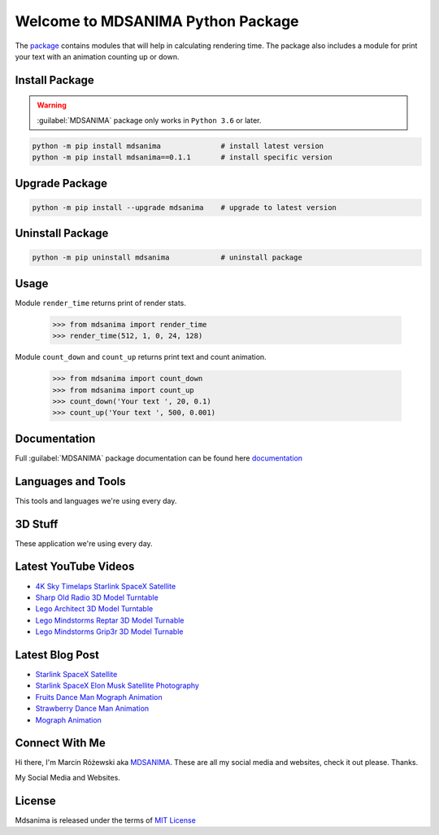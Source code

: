 Welcome to MDSANIMA Python Package
==================================

|latest-version-on-pypi| |supported-python-version| |documentation| |downloads|

.. |latest-version-on-pypi| image:: https://img.shields.io/pypi/v/mdsanima.svg
    :alt: Latest Version on PyPi
    :target: https://pypi.org/project/mdsanima

.. |supported-python-version| image:: https://img.shields.io/pypi/pyversions/mdsanima.svg
    :alt: Supported Python Versions
    :target: #Installation

.. |documentation| image:: https://readthedocs.org/projects/mdsanima/badge/?version=latest
    :alt: Documentation
    :target: https://mdsanima.readthedocs.io

.. |downloads| image:: https://pepy.tech/badge/mdsanima
    :alt: Downloads
    :target: https://pepy.tech/project/mdsanima

The package_ contains modules that will help in calculating rendering time.
The package also includes a module for print your text with an animation counting up or down.

.. _package: https://pypi.org/project/mdsanima/

Install Package
---------------

.. warning::

    :guilabel:`MDSANIMA` package only works in ``Python 3.6`` or later.

.. code::

    python -m pip install mdsanima              # install latest version
    python -m pip install mdsanima==0.1.1       # install specific version

Upgrade Package
---------------

.. code::

    python -m pip install --upgrade mdsanima    # upgrade to latest version

Uninstall Package
-----------------

.. code::

    python -m pip uninstall mdsanima            # uninstall package

Usage
-----
Module ``render_time`` returns print of render stats.

    >>> from mdsanima import render_time
    >>> render_time(512, 1, 0, 24, 128)

Module ``count_down`` and ``count_up`` returns print text and count animation.

    >>> from mdsanima import count_down
    >>> from mdsanima import count_up
    >>> count_down('Your text ', 20, 0.1)
    >>> count_up('Your text ', 500, 0.001)

Documentation
-------------
Full :guilabel:`MDSANIMA` package documentation can be found here documentation_

.. _documentation: https://mdsanima.readthedocs.io

Languages and Tools
-------------------
This tools and languages we're using every day.

|ubuntu| |visual-studio-code| |python| |html| |css| |jacascript| |firebase| |azure| |aws| |sql| |mysql| |git| |github| |terminal|

.. |ubuntu| image:: https://raw.githubusercontent.com/github/explore/80688e429a7d4ef2fca1e82350fe8e3517d3494d/topics/ubuntu/ubuntu.png
    :alt: Ubuntu
    :target: https://mdsanima.com
    :height: 30px
    :width: 30px

.. |visual-studio-code| image:: https://raw.githubusercontent.com/github/explore/80688e429a7d4ef2fca1e82350fe8e3517d3494d/topics/visual-studio-code/visual-studio-code.png
    :alt: Visual Studio Code
    :target: https://app.mdsanima.com
    :height: 30px
    :width: 30px

.. |python| image:: https://raw.githubusercontent.com/github/explore/80688e429a7d4ef2fca1e82350fe8e3517d3494d/topics/python/python.png
    :alt: Python
    :target: https://app.mdsanima.com
    :height: 30px
    :width: 30px

.. |html| image:: https://raw.githubusercontent.com/github/explore/80688e429a7d4ef2fca1e82350fe8e3517d3494d/topics/html/html.png
    :alt: HTML5
    :target: https://app.mdsanima.com
    :height: 30px
    :width: 30px

.. |css| image:: https://raw.githubusercontent.com/github/explore/80688e429a7d4ef2fca1e82350fe8e3517d3494d/topics/css/css.png
    :alt: CSS3
    :target: https://app.mdsanima.com
    :height: 30px
    :width: 30px

.. |jacascript| image:: https://raw.githubusercontent.com/github/explore/80688e429a7d4ef2fca1e82350fe8e3517d3494d/topics/javascript/javascript.png
    :alt: JavaScript
    :target: https://app.mdsanima.com
    :height: 30px
    :width: 30px

.. |firebase| image:: https://raw.githubusercontent.com/github/explore/80688e429a7d4ef2fca1e82350fe8e3517d3494d/topics/firebase/firebase.png
    :alt: Google Firebase
    :target: https://app.mdsanima.com
    :height: 30px
    :width: 30px

.. |azure| image:: https://raw.githubusercontent.com/github/explore/80688e429a7d4ef2fca1e82350fe8e3517d3494d/topics/azure/azure.png
    :alt: Microsoft Azure
    :target: https://app.mdsanima.com
    :height: 30px
    :width: 30px

.. |aws| image:: https://raw.githubusercontent.com/github/explore/80688e429a7d4ef2fca1e82350fe8e3517d3494d/topics/aws/aws.png
    :alt: AWS
    :target: https://app.mdsanima.com
    :height: 30px
    :width: 30px

.. |sql| image:: https://raw.githubusercontent.com/github/explore/80688e429a7d4ef2fca1e82350fe8e3517d3494d/topics/sql/sql.png
    :alt: SQL
    :target: https://app.mdsanima.com
    :height: 30px
    :width: 30px

.. |mysql| image:: https://raw.githubusercontent.com/github/explore/80688e429a7d4ef2fca1e82350fe8e3517d3494d/topics/mysql/mysql.png
    :alt: MySQL
    :target: https://app.mdsanima.com
    :height: 30px
    :width: 30px

.. |git| image:: https://raw.githubusercontent.com/github/explore/80688e429a7d4ef2fca1e82350fe8e3517d3494d/topics/git/git.png
    :alt: Git
    :target: https://app.mdsanima.com
    :height: 30px
    :width: 30px

.. |github| image:: https://raw.githubusercontent.com/github/explore/78df643247d429f6cc873026c0622819ad797942/topics/github/github.png
    :alt: GitHub
    :target: https://app.mdsanima.com
    :height: 30px
    :width: 30px

.. |terminal| image:: https://raw.githubusercontent.com/github/explore/80688e429a7d4ef2fca1e82350fe8e3517d3494d/topics/terminal/terminal.png
    :alt: Terminal
    :target: https://app.mdsanima.com
    :height: 30px
    :width: 30px

3D Stuff
--------
These application we're using every day.

|blender| |houdini| |unrealengine| |cinema4d| |nuke| |gimp|

.. |blender| image:: https://cdn.jsdelivr.net/npm/simple-icons@3.11.0/icons/blender.svg
    :alt: Blender
    :target: https://www.blender.org
    :height: 30px
    :width: 30px

.. |houdini| image:: https://cdn.jsdelivr.net/npm/simple-icons@3.11.0/icons/houdini.svg
    :alt: SideFx Houdini
    :target: https://www.sidefx.com
    :height: 30px
    :width: 30px

.. |unrealengine| image:: https://cdn.jsdelivr.net/npm/simple-icons@3.11.0/icons/unrealengine.svg
    :alt: Epic Games Unreal Engine 4
    :target: https://unrealengine.com
    :height: 30px
    :width: 30px

.. |cinema4d| image:: https://cdn.jsdelivr.net/npm/simple-icons@3.11.0/icons/cinema4d.svg
    :alt: Maxon Cinema 4D
    :target: https://maxon.net
    :height: 30px
    :width: 30px

.. |nuke| image:: https://cdn.jsdelivr.net/npm/simple-icons@3.11.0/icons/nuke.svg
    :alt: Foundry Nuke
    :target: https://foundry.com
    :height: 30px
    :width: 30px

.. |gimp| image:: https://cdn.jsdelivr.net/npm/simple-icons@3.11.0/icons/gimp.svg
    :alt: Gimp
    :target: https://gimp.org
    :height: 30px
    :width: 30px

Latest YouTube Videos
---------------------

- `4K Sky Timelaps Starlink SpaceX Satellite`_
- `Sharp Old Radio 3D Model Turntable`_
- `Lego Architect 3D Model Turntable`_
- `Lego Mindstorms Reptar 3D Model Turnable`_
- `Lego Mindstorms Grip3r 3D Model Turnable`_

.. _4K Sky Timelaps Starlink SpaceX Satellite: https://www.youtube.com/watch?v=dW9VRi_NmZQ
.. _Sharp Old Radio 3D Model Turntable: https://www.youtube.com/watch?v=qAER517bznI
.. _Lego Architect 3D Model Turntable: https://www.youtube.com/watch?v=jLsj7MqR85Y
.. _Lego Mindstorms Reptar 3D Model Turnable: https://www.youtube.com/watch?v=uyqqlyDHJ-Y
.. _Lego Mindstorms Grip3r 3D Model Turnable: https://www.youtube.com/watch?v=VRYSmrVAXew

Latest Blog Post
----------------

- `Starlink SpaceX Satellite`_
- `Starlink SpaceX Elon Musk Satellite Photography`_
- `Fruits Dance Man Mograph Animation`_
- `Strawberry Dance Man Animation`_
- `Mograph Animation`_

.. _Starlink SpaceX Satellite: https://blendervisual.blogspot.com/2020/07/4k-sky-timelaps-starlink-spacex.html
.. _Starlink SpaceX Elon Musk Satellite Photography: https://blendervisual.blogspot.com/2020/05/starlink-spacex-elon-musk-satellite.html
.. _Fruits Dance Man Mograph Animation: https://blendervisual.blogspot.com/2019/12/fruits-dance-man-mograph-animation.html
.. _Strawberry Dance Man Animation: https://blendervisual.blogspot.com/2019/12/strawberry-dance-man-cinema-4d.html
.. _Mograph Animation: https://blendervisual.blogspot.com/2019/12/mograph-animation-cinema-4d-and.html

Connect With Me
---------------
Hi there, I'm Marcin Różewski aka MDSANIMA_. These are all my social media and websites, check it out please. Thanks.

.. _MDSANIMA: https://mdsanima.com

|twitter_toudajew_badge| |twitter_str9led_badge| |twitter_mdsanima_badge|

.. |twitter_toudajew_badge| image:: https://img.shields.io/twitter/follow/toudajew?color=1DA1F2&logo=twitter&style=flat
    :alt: Twitter TOUDAJEW Follow
    :target: https://twitter.com/intent/follow?original_referer=https%3A%2F%2Fgithub.com%2Ftoudajew&screen_name=toudajew

.. |twitter_str9led_badge| image:: https://img.shields.io/twitter/follow/str9led?color=1DA1F2&logo=twitter&style=flat
    :alt: Twitter STR9LED Follow
    :target: https://twitter.com/intent/follow?original_referer=https%3A%2F%2Fgithub.com%2Fstr9led&screen_name=str9led

.. |twitter_mdsanima_badge| image:: https://img.shields.io/twitter/follow/mdsanima?color=1DA1F2&logo=twitter&style=flat
    :alt: Twitter MDSANIMA Follow
    :target: https://twitter.com/intent/follow?original_referer=https%3A%2F%2Fgithub.com%2Fmdsanima&screen_name=mdsanima

My Social Media and Websites.

|website| |blog_blender| |github_account| |youtube| |vimeo| |twitch| |twitter_toudajew| |linkedin| |instagram_mdsanima| |facebook| |mailchimp_subscribe| |turbosquid|

|github-status|

.. |website| image:: https://raw.githubusercontent.com/iconic/open-iconic/master/svg/globe.svg
    :alt: MDSANIMA
    :target: https://app.mdsanima.com
    :height: 30px
    :width: 30px

.. |blog_blender| image:: https://cdn.jsdelivr.net/npm/simple-icons@v3/icons/blogger.svg
    :alt: BLOG BLENDER
    :target: https://blendervisual.blogspot.com
    :height: 30px
    :width: 30px

.. |github_account| image:: https://cdn.jsdelivr.net/npm/simple-icons@v3/icons/github.svg
    :alt: GITHUB 
    :target: https://github.com/mdsanima
    :height: 30px
    :width: 30px

.. |youtube| image:: https://cdn.jsdelivr.net/npm/simple-icons@v3/icons/youtube.svg
    :alt: YOUTUBE
    :target: https://youtube.com/mdsanima
    :height: 30px
    :width: 30px

.. |vimeo| image:: https://cdn.jsdelivr.net/npm/simple-icons@v3/icons/vimeo.svg
    :alt: VIMEO
    :target: https://vimeo.com/str9led
    :height: 30px
    :width: 30px

.. |twitch| image:: https://cdn.jsdelivr.net/npm/simple-icons@v3/icons/twitch.svg
    :alt: TWITCH
    :target: https://www.twitch.tv/str9led
    :height: 30px
    :width: 30px

.. |twitter_toudajew| image:: https://cdn.jsdelivr.net/npm/simple-icons@v3/icons/twitter.svg
    :alt: TWITTER TOUDAJEW
    :target: https://twitter.com/toudajew
    :height: 30px
    :width: 30px

.. |linkedin| image:: https://cdn.jsdelivr.net/npm/simple-icons@v3/icons/linkedin.svg
    :alt: LINKEDIN
    :target: https://www.linkedin.com/in/mdsanima
    :height: 30px
    :width: 30px

.. |instagram_mdsanima| image:: https://cdn.jsdelivr.net/npm/simple-icons@v3/icons/instagram.svg
    :alt: INSTAGRAM MDSANIMA
    :target: https://instagram.com/mdsanima
    :height: 30px
    :width: 30px

.. |facebook| image:: https://cdn.jsdelivr.net/npm/simple-icons@v3/icons/facebook.svg
    :alt: FACEBOOK MDSANIMA
    :target: https://www.facebook.com/mdsanima
    :height: 30px
    :width: 30px

.. |mailchimp_subscribe| image:: https://cdn.jsdelivr.net/npm/simple-icons@v3/icons/mailchimp.svg
    :alt: MAILCHIMP MAILING LIST
    :target: https://mdsanima.mailchimpsites.com
    :height: 30px
    :width: 30px

.. |turbosquid| image:: https://cdn.jsdelivr.net/npm/simple-icons@v3/icons/turbosquid.svg
    :alt: TURBOSQUID 3D MODEL SHOP
    :target: https://goo.gl/7TYKfT
    :height: 30px
    :width: 30px

.. |github-status| image:: https://github-readme-stats.codestackr.vercel.app/api?username=mdsanima&show_icons=true&hide_border=true
    :alt: MDSANIMA GitHub Stats

License
-------
Mdsanima is released under the terms of `MIT License`_

.. _MIT License: LICENSE